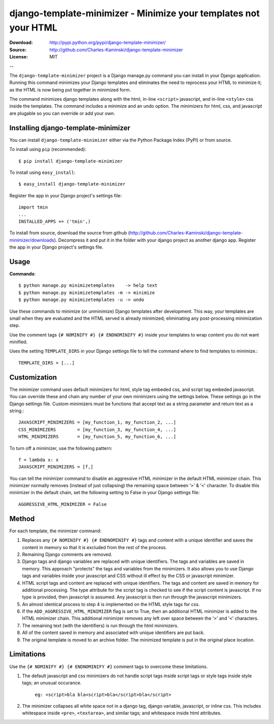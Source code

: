 =================================================================
django-template-minimizer - Minimize your templates not your HTML
=================================================================

:Download: http://pypi.python.org/pypi/django-template-minimizer/
:Source: http://github.com/Charles-Kaminski/django-template-minimizer
:License: MIT

--

The ``django-template-minimizer`` project is a Django manage.py command you can install in your Django application.  Running this command minimizes your Django templates and eliminates the need to reprocess your HTML to minimize it; as the HTML is now being put together in minimized form.

The command minimizes django templates along with the html, in-line ``<script>`` javascript, and in-line ``<style>`` css inside the templates.  The command includes a minimize and an undo option.  The minimizers for html, css, and javascript are plugable so you can override or add your own.

Installing django-template-minimizer
====================================

You can install ``django-template-minimizer`` either via the Python Package Index (PyPI) or from source.

To install using ``pip`` (recommended)::

    $ pip install django-template-minimizer

To install using ``easy_install``::

    $ easy_install django-template-minimizer

Register the app in your Django project's settings file::

    import tmin
    ...
    INSTALLED_APPS += ('tmin',)

To install from source, download the source from github (http://github.com/Charles-Kaminski/django-template-minimizer/downloads).  Decompress it and put it in the folder with your django project as another django app.  Register the app in your Django project's settings file.  

Usage
=====

**Commands**::

    $ python manage.py minimizetemplates    -> help text
    $ python manage.py minimizetemplates -m -> minimize
    $ python manage.py minimizetemplates -u -> undo
    
Use these commands to minimize (or unminimize) Django templates after development.  This way, your templates are small when they are evaluated and the HTML served is already minimized; eliminiating any post-processing minimization step.  

Use the comment tags ``{# NOMINIFY #} {# ENDNOMINIFY #}`` inside your templates to wrap content you do not want minified.  

Uses the setting ``TEMPLATE_DIRS`` in your Django settings file to tell the command where to find templates to minimize.::

    TEMPLATE_DIRS = [...]

Customization
=============

The minimizer command uses default minimizers for html, style tag embeded css, and script tag embeded javascript. You can override these and chain any number of your own minimizers using the settings below.  These settings go in the Django settings file. Custom minimizers must be functions that accept text as a string parameter and return text as a string.:: 

    JAVASCRIPT_MINIMIZERS = [my_function_1, my_function_2, ...]
    CSS_MINIMIZERS        = [my_function_3, my_function_4, ...]
    HTML_MINIMIZERS       = [my_function_5, my_function_6, ...]

To turn off a minimizer, use the following pattern::

    f = lambda x: x
    JAVASCRIPT_MINIMIZERS = [f,]

You can tell the minimizer command to disable an aggressive HTML minimizer in the default HTML minimizer chain.  This minimizer normally removes (instead of just collapsing) the remaining space between '``>``' & '``<``' character.  To disable this minimizer in the default chain, set the following setting to False in your Django settings file::

    AGGRESSIVE_HTML_MINIMIZER = False

Method
======

For each template, the minimizer command:  

1. Replaces any ``{# NOMINIFY #} {# ENDNOMINIFY #}`` tags and content with a unique identifier and saves the content in memory so that it is excluded from the rest of the process.

2. Remaining Django comments are removed.

3. Django tags and django variables are replaced with unique identifiers.  The tags and variables are saved in memory.  This approach "protects" the tags and variables from the minimizers.  It also allows you to use Django tags and variables inside your javascript and CSS without ill effect by the CSS or javascript minimizer.

4. HTML script tags and content are replaced with unique identifiers. The tags and content are saved in memory for additional processing.  The type attribute for the script tag is checked to see if the script content is javascript.  If no type is provided, then javascript is assumed.  Any javascript is then run through the javascript minimizers.

5. An almost identical process to step 4 is implemented on the HTML style tags for css.

6. If the ``ADD_AGGRESSIVE_HTML_MINIMIZER`` flag is set to True, then an additional HTML minimizer is added to the HTML minimizer chain.  This additional minimizer removes any left over space between the '``>``' and '``<``' characters.

7. The remaining text (with the identifiers) is run through the html minimizers.

8. All of the content saved in memory and associated with unique identifiers are put back.

9. The original template is moved to an archive folder.  The minimized template is put in the original place location.

Limitations
===========

Use the ``{# NOMINIFY #} {# ENDNOMINIFY #}`` comment tags to overcome these limitations.

1. The default javascript and css minimizers do not handle script tags inside script tags or style tags inside style tags; an unusual occurance.

    ``eg: <script>bla bla<script>bla</script>bla</script>``

2. The minimizer collapses all white space not in a django tag, django variable, javascript, or inline css.  This includes whitespace inside ``<pre>``, ``<textarea>``, and similar tags; and whitespace inside html attributes.